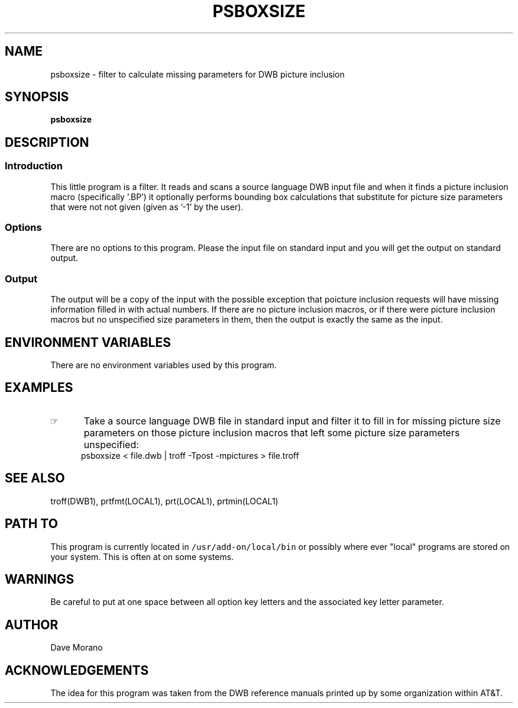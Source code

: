 .\"_
.TH PSBOXSIZE 1 98/10/21 "Starbase Research"
.SH NAME
psboxsize \- filter to calculate missing parameters for DWB picture inclusion
.SH SYNOPSIS
.BR psboxsize
.\"_
.SH DESCRIPTION
.\"_
.sp
.SS Introduction
.PP
This little program is a filter.  It reads and scans a source language
DWB input file and when it finds a picture inclusion macro
(specifically '.BP') it optionally performs bounding box calculations
that substitute for picture size parameters that were not not
given (given as '-1' by the user).
.\"_
.SS Options
There are no options to this program.
Please the input file on standard input and
you will get the output on standard output.
.\"_
.SS Output
The output will be a copy of the input with the possible
exception that poicture inclusion requests will have missing
information filled in with actual numbers.
If there are no picture inclusion macros, or if there were
picture inclusion macros but no unspecified size parameters
in them, then the output is exactly the same as the input.
.\"_
.SH ENVIRONMENT VARIABLES
There are no environment variables used by this program.
.SH EXAMPLES
.IP \(rh 5
Take a source language DWB file in standard input and
filter it to fill in for missing picture size parameters on
those picture inclusion macros that left some picture size
parameters unspecified:
.EX
\f(CWpsboxsize < file.dwb | troff -Tpost -mpictures > file.troff\fP
.EE
.\"_
.SH SEE ALSO
troff(DWB1), prtfmt(LOCAL1), prt(LOCAL1), prtmin(LOCAL1)
.\"_
.SH PATH TO
This program is currently located in \fC/usr/add-on/local/bin\fP
or possibly where ever "local" programs are stored on your system.
This is often at
.MW "${LOCAL}/bin"
on some systems.
.\"_
.SH WARNINGS
Be careful to put at one space between all option key 
letters and the associated
key letter parameter.
.\"_
.SH AUTHOR
Dave Morano
.\"_
.SH ACKNOWLEDGEMENTS
The idea for this program was taken from the DWB reference manuals
printed up by some organization within AT&T.
.\"_
.\"_
